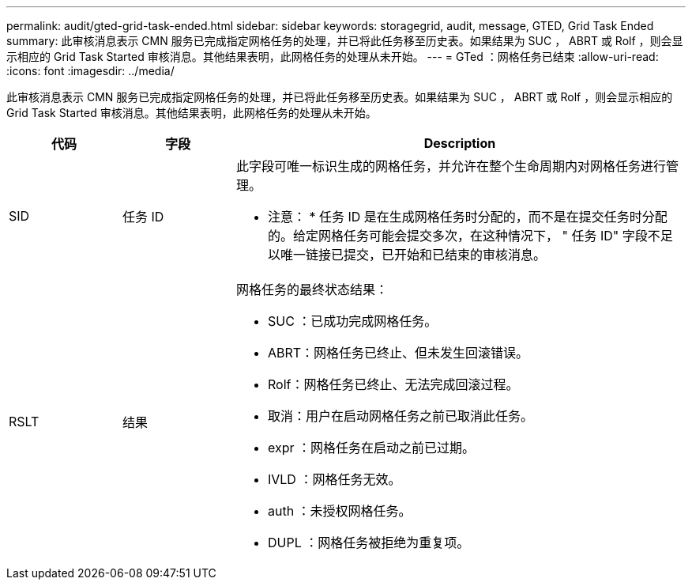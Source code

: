 ---
permalink: audit/gted-grid-task-ended.html 
sidebar: sidebar 
keywords: storagegrid, audit, message, GTED, Grid Task Ended 
summary: 此审核消息表示 CMN 服务已完成指定网格任务的处理，并已将此任务移至历史表。如果结果为 SUC ， ABRT 或 Rolf ，则会显示相应的 Grid Task Started 审核消息。其他结果表明，此网格任务的处理从未开始。 
---
= GTed ：网格任务已结束
:allow-uri-read: 
:icons: font
:imagesdir: ../media/


[role="lead"]
此审核消息表示 CMN 服务已完成指定网格任务的处理，并已将此任务移至历史表。如果结果为 SUC ， ABRT 或 Rolf ，则会显示相应的 Grid Task Started 审核消息。其他结果表明，此网格任务的处理从未开始。

[cols="1a,1a,4a"]
|===
| 代码 | 字段 | Description 


 a| 
SID
 a| 
任务 ID
 a| 
此字段可唯一标识生成的网格任务，并允许在整个生命周期内对网格任务进行管理。

* 注意： * 任务 ID 是在生成网格任务时分配的，而不是在提交任务时分配的。给定网格任务可能会提交多次，在这种情况下， " 任务 ID" 字段不足以唯一链接已提交，已开始和已结束的审核消息。



 a| 
RSLT
 a| 
结果
 a| 
网格任务的最终状态结果：

* SUC ：已成功完成网格任务。
* ABRT：网格任务已终止、但未发生回滚错误。
* Rolf：网格任务已终止、无法完成回滚过程。
* 取消：用户在启动网格任务之前已取消此任务。
* expr ：网格任务在启动之前已过期。
* IVLD ：网格任务无效。
* auth ：未授权网格任务。
* DUPL ：网格任务被拒绝为重复项。


|===